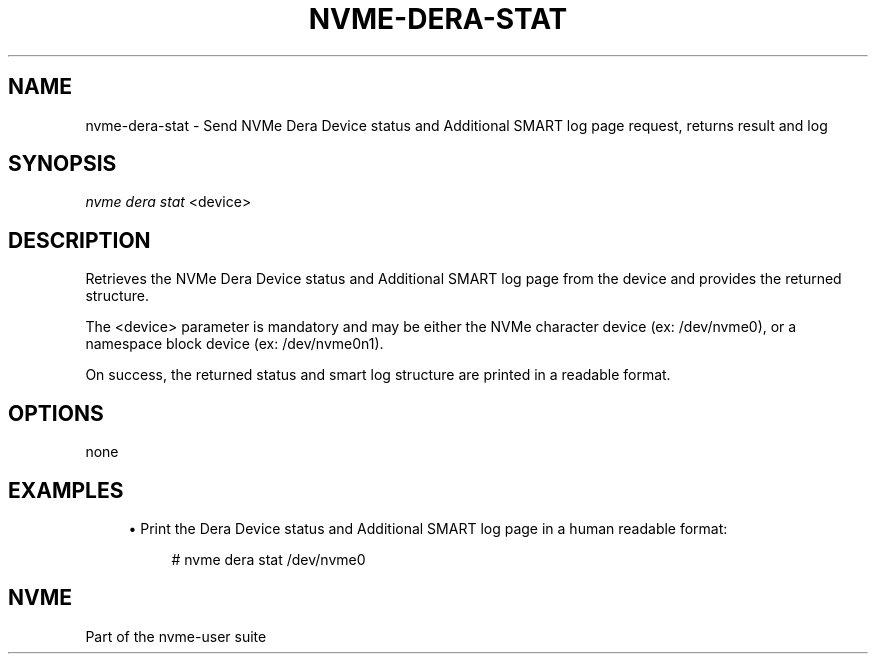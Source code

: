 '\" t
.\"     Title: nvme-dera-stat
.\"    Author: [FIXME: author] [see http://www.docbook.org/tdg5/en/html/author]
.\" Generator: DocBook XSL Stylesheets vsnapshot <http://docbook.sf.net/>
.\"      Date: 06/10/2020
.\"    Manual: NVMe Manual
.\"    Source: NVMe
.\"  Language: English
.\"
.TH "NVME\-DERA\-STAT" "1" "06/10/2020" "NVMe" "NVMe Manual"
.\" -----------------------------------------------------------------
.\" * Define some portability stuff
.\" -----------------------------------------------------------------
.\" ~~~~~~~~~~~~~~~~~~~~~~~~~~~~~~~~~~~~~~~~~~~~~~~~~~~~~~~~~~~~~~~~~
.\" http://bugs.debian.org/507673
.\" http://lists.gnu.org/archive/html/groff/2009-02/msg00013.html
.\" ~~~~~~~~~~~~~~~~~~~~~~~~~~~~~~~~~~~~~~~~~~~~~~~~~~~~~~~~~~~~~~~~~
.ie \n(.g .ds Aq \(aq
.el       .ds Aq '
.\" -----------------------------------------------------------------
.\" * set default formatting
.\" -----------------------------------------------------------------
.\" disable hyphenation
.nh
.\" disable justification (adjust text to left margin only)
.ad l
.\" -----------------------------------------------------------------
.\" * MAIN CONTENT STARTS HERE *
.\" -----------------------------------------------------------------
.SH "NAME"
nvme-dera-stat \- Send NVMe Dera Device status and Additional SMART log page request, returns result and log
.SH "SYNOPSIS"
.sp
.nf
\fInvme dera stat\fR <device>
.fi
.SH "DESCRIPTION"
.sp
Retrieves the NVMe Dera Device status and Additional SMART log page from the device and provides the returned structure\&.
.sp
The <device> parameter is mandatory and may be either the NVMe character device (ex: /dev/nvme0), or a namespace block device (ex: /dev/nvme0n1)\&.
.sp
On success, the returned status and smart log structure are printed in a readable format\&.
.SH "OPTIONS"
.sp
none
.SH "EXAMPLES"
.sp
.RS 4
.ie n \{\
\h'-04'\(bu\h'+03'\c
.\}
.el \{\
.sp -1
.IP \(bu 2.3
.\}
Print the Dera Device status and Additional SMART log page in a human readable format:
.sp
.if n \{\
.RS 4
.\}
.nf
# nvme dera stat /dev/nvme0
.fi
.if n \{\
.RE
.\}
.RE
.SH "NVME"
.sp
Part of the nvme\-user suite

